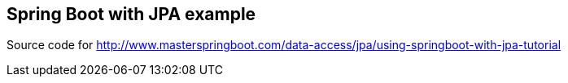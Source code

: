 == Spring Boot with JPA example

Source code for http://www.masterspringboot.com/data-access/jpa/using-springboot-with-jpa-tutorial
